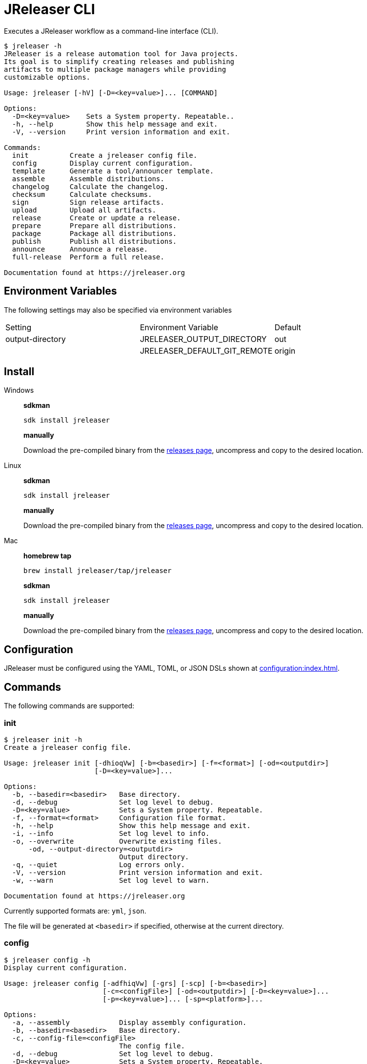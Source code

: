 = JReleaser CLI

Executes a JReleaser workflow as a command-line interface (CLI).

[source]
----
$ jreleaser -h
JReleaser is a release automation tool for Java projects.
Its goal is to simplify creating releases and publishing
artifacts to multiple package managers while providing
customizable options.

Usage: jreleaser [-hV] [-D=<key=value>]... [COMMAND]

Options:
  -D=<key=value>    Sets a System property. Repeatable..
  -h, --help        Show this help message and exit.
  -V, --version     Print version information and exit.

Commands:
  init          Create a jreleaser config file.
  config        Display current configuration.
  template      Generate a tool/announcer template.
  assemble      Assemble distributions.
  changelog     Calculate the changelog.
  checksum      Calculate checksums.
  sign          Sign release artifacts.
  upload        Upload all artifacts.
  release       Create or update a release.
  prepare       Prepare all distributions.
  package       Package all distributions.
  publish       Publish all distributions.
  announce      Announce a release.
  full-release  Perform a full release.

Documentation found at https://jreleaser.org
----

== Environment Variables

The following settings may also be specified via environment variables

|===
| Setting          | Environment Variable         | Default
| output-directory | JRELEASER_OUTPUT_DIRECTORY   | out
|                  | JRELEASER_DEFAULT_GIT_REMOTE | origin
|===

== Install

[tabs]
====
Windows::
+
--
*sdkman*
[source]
----
sdk install jreleaser
----

*manually*

Download the pre-compiled binary from the link:https://github.com/jreleaser/jreleaser/releases[releases page],
uncompress and copy to the desired location.
--
Linux::
+
--
*sdkman*
[source]
----
sdk install jreleaser
----

*manually*

Download the pre-compiled binary from the link:https://github.com/jreleaser/jreleaser/releases[releases page],
uncompress and copy to the desired location.
--
Mac::
+
--
*homebrew tap*
[source]
----
brew install jreleaser/tap/jreleaser
----

*sdkman*
[source]
----
sdk install jreleaser
----

*manually*

Download the pre-compiled binary from the link:https://github.com/jreleaser/jreleaser/releases[releases page],
uncompress and copy to the desired location.
--
====

== Configuration

JReleaser must be configured using the YAML, TOML, or JSON DSLs shown at xref:configuration:index.adoc[].

== Commands

The following commands are supported:

=== init

[source]
----
$ jreleaser init -h
Create a jreleaser config file.

Usage: jreleaser init [-dhioqVw] [-b=<basedir>] [-f=<format>] [-od=<outputdir>]
                      [-D=<key=value>]...

Options:
  -b, --basedir=<basedir>   Base directory.
  -d, --debug               Set log level to debug.
  -D=<key=value>            Sets a System property. Repeatable.
  -f, --format=<format>     Configuration file format.
  -h, --help                Show this help message and exit.
  -i, --info                Set log level to info.
  -o, --overwrite           Overwrite existing files.
      -od, --output-directory=<outputdir>
                            Output directory.
  -q, --quiet               Log errors only.
  -V, --version             Print version information and exit.
  -w, --warn                Set log level to warn.

Documentation found at https://jreleaser.org
----

Currently supported formats are: `yml`, `json`.

The file will be generated at `<basedir>` if specified, otherwise at the current directory.

=== config

[source]
----
$ jreleaser config -h
Display current configuration.

Usage: jreleaser config [-adfhiqVw] [-grs] [-scp] [-b=<basedir>]
                        [-c=<configFile>] [-od=<outputdir>] [-D=<key=value>]...
                        [-p=<key=value>]... [-sp=<platform>]...

Options:
  -a, --assembly            Display assembly configuration.
  -b, --basedir=<basedir>   Base directory.
  -c, --config-file=<configFile>
                            The config file.
  -d, --debug               Set log level to debug.
  -D=<key=value>            Sets a System property. Repeatable.
  -f, --full                Display full configuration.
      -grs, --git-root-search
                            Searches for the Git root.
  -h, --help                Show this help message and exit.
  -i, --info                Set log level to info.
      -od, --output-directory=<outputdir>
                            Output directory.
  -p, --set-property=<key=value>
                            Sets the value of a property. Repeatable.
  -q, --quiet               Log errors only.
      -scp, --select-current-platform
                            Activates paths matching the current platform.
      -sp, --select-platform=<platform>
                            Activates paths matching the given platform.
                              Repeatable.
  -V, --version             Print version information and exit.
  -w, --warn                Set log level to warn.

Documentation found at https://jreleaser.org
----

If `--config-file` is undefined then the command assumes the file is named `jreleaser.[yml|toml|json]` and it's
found at the current directory.

If `--basedir` is undefined then the command assumes it's the same directory that contains the resolved config file.

=== template

[source]
----
$ jreleaser template -h
Generate a tool/announcer template.

Usage: jreleaser template [-dhioqsVw] [-b=<basedir>] [-od=<outputdir>]
                          [-D=<key=value>]... ([-an=<announcerName>] |
                          [-dn=<distributionName> -tn=<toolName>
                          [-dt=<distributionType>]])

Options:
  -b, --basedir=<basedir>   Base directory.
  -d, --debug               Set log level to debug.
  -D=<key=value>            Sets a System property. Repeatable.
  -h, --help                Show this help message and exit.
  -i, --info                Set log level to info.
  -o, --overwrite           Overwrite existing files.
      -od, --output-directory=<outputdir>
                            Output directory.
  -q, --quiet               Log errors only.
  -s, --snapshot            Use snapshot templates.
  -V, --version             Print version information and exit.
  -w, --warn                Set log level to warn.
Announcer templates
      -an, --announcer-name=<announcerName>
                            The name of the announcer.
Tool templates
      -dn, --distribution-name=<distributionName>
                            The name of the distribution.
      -dt, --distribution-type=<distributionType>
                            The type of the distribution.
                            Defaults to JAVA_BINARY.
      -tn, --tool-name=<toolName>
                            The name of the tool.

Documentation found at https://jreleaser.org
----

If `--basedir` is undefined then the command assumes it's the current directory.

Announcer and tool settings are mutually exclusive.

The value of `--announcer-name` must match any of the available xref:configuration:announce/index.adoc[announcers].

The value of `--distribution-name` must match the name of a configured
xref:configuration:distributions.adoc[distribution].

The value of `--distribution-type` must match any of the available
xref:ROOT:distributions/index.adoc[distribution types].

The value of `--tool-name` must match any of the available xref:configuration:packagers/index.adoc[].

=== assemble

[source]
----
$ jreleaser assemble -h
Assemble distributions.

Usage: jreleaser assemble [-dhiqVw] [-grs] [-an=<assemblerName>] [-b=<basedir>]
                          [-c=<configFile>] [-dn=<distributionName>]
                          [-od=<outputdir>] [-D=<key=value>]...
                          [-p=<key=value>]...

Options:
      -an, --assembler-name=<assemblerName>
                            The name of the assembler.
  -b, --basedir=<basedir>   Base directory.
  -c, --config-file=<configFile>
                            The config file.
  -d, --debug               Set log level to debug.
  -D=<key=value>            Sets a System property. Repeatable.
      -dn, --distribution-name=<distributionName>
                            The name of the distribution.
      -grs, --git-root-search
                            Searches for the Git root.
  -h, --help                Show this help message and exit.
  -i, --info                Set log level to info.
      -od, --output-directory=<outputdir>
                            Output directory.
  -p, --set-property=<key=value>
                            Sets the value of a property. Repeatable.
  -q, --quiet               Log errors only.
  -V, --version             Print version information and exit.
  -w, --warn                Set log level to warn.

Documentation found at https://jreleaser.org
----

If `--config-file` is undefined then the command assumes the file is named `jreleaser.[yml|toml|json]` and it's
found at the current directory.

If `--basedir` is undefined then the command assumes it's the same directory that contains the resolved config file.

The value of `--assembler-name` must match any of the available xref:configuration:assemble/index.adoc[assemblers].

The value of `--distribution-name` must match the name of a configured found in the
xref:configuration:assemble/index.adoc[assemblers] section.

This command must be invoked separatedly from the others as some of the assmeblers are platform specific.

=== changelog

[source]
----
$ jreleaser changelog -h
Calculate the changelog.

Usage: jreleaser changelog [-dhiqVw] [-grs] [-b=<basedir>] [-c=<configFile>]
                           [-od=<outputdir>] [-D=<key=value>]...
                           [-p=<key=value>]...

Options:
  -b, --basedir=<basedir>   Base directory.
  -c, --config-file=<configFile>
                            The config file.
  -d, --debug               Set log level to debug.
  -D=<key=value>            Sets a System property. Repeatable.
      -grs, --git-root-search
                            Searches for the Git root.
  -h, --help                Show this help message and exit.
  -i, --info                Set log level to info.
      -od, --output-directory=<outputdir>
                            Output directory.
  -p, --set-property=<key=value>
                            Sets the value of a property. Repeatable.
  -q, --quiet               Log errors only.
  -V, --version             Print version information and exit.
  -w, --warn                Set log level to warn.

Documentation found at https://jreleaser.org
----

If `--config-file` is undefined then the command assumes the file is named `jreleaser.[yml|toml|json]` and it's
found at the current directory.

If `--basedir` is undefined then the command assumes it's the same directory that contains the resolved config file.

=== checksum

[source]
----
$ jreleaser checksum -h
Calculate checksums.

Usage: jreleaser checksum [-dhiqVw] [-grs] [-scp] [-b=<basedir>]
                          [-c=<configFile>] [-od=<outputdir>]
                          [-D=<key=value>]... [-p=<key=value>]...
                          [-sp=<platform>]...

Options:
  -b, --basedir=<basedir>   Base directory.
  -c, --config-file=<configFile>
                            The config file.
  -d, --debug               Set log level to debug.
  -D=<key=value>            Sets a System property. Repeatable.
      -grs, --git-root-search
                            Searches for the Git root.
  -h, --help                Show this help message and exit.
  -i, --info                Set log level to info.
      -od, --output-directory=<outputdir>
                            Output directory.
  -p, --set-property=<key=value>
                            Sets the value of a property. Repeatable.
  -q, --quiet               Log errors only.
      -scp, --select-current-platform
                            Activates paths matching the current platform.
      -sp, --select-platform=<platform>
                            Activates paths matching the given platform.
                              Repeatable.
  -V, --version             Print version information and exit.
  -w, --warn                Set log level to warn.

Documentation found at https://jreleaser.org
----

If `--config-file` is undefined then the command assumes the file is named `jreleaser.[yml|toml|json]` and it's
found at the current directory.

If `--basedir` is undefined then the command assumes it's the same directory that contains the resolved config file.

=== sign

[source]
----
$ jreleaser sign -h
Sign release artifacts.

Usage: jreleaser sign [-dhiqVw] [-grs] [-scp] [-b=<basedir>] [-c=<configFile>]
                      [-od=<outputdir>] [-D=<key=value>]... [-p=<key=value>]...
                      [-sp=<platform>]...

Options:
  -b, --basedir=<basedir>   Base directory.
  -c, --config-file=<configFile>
                            The config file.
  -d, --debug               Set log level to debug.
  -D=<key=value>            Sets a System property. Repeatable.
      -grs, --git-root-search
                            Searches for the Git root.
  -h, --help                Show this help message and exit.
  -i, --info                Set log level to info.
      -od, --output-directory=<outputdir>
                            Output directory.
  -p, --set-property=<key=value>
                            Sets the value of a property. Repeatable.
  -q, --quiet               Log errors only.
      -scp, --select-current-platform
                            Activates paths matching the current platform.
      -sp, --select-platform=<platform>
                            Activates paths matching the given platform.
                              Repeatable.
  -V, --version             Print version information and exit.
  -w, --warn                Set log level to warn.

Documentation found at https://jreleaser.org
----

If `--config-file` is undefined then the command assumes the file is named `jreleaser.[yml|toml|json]` and it's
found at the current directory.

If `--basedir` is undefined then the command assumes it's the same directory that contains the resolved config file.

=== upload

[source]
----
$ jreleaser upload -h
Upload all artifacts.

Usage: jreleaser upload [-dhiqVwy] [-grs] [-scp] [-b=<basedir>]
                        [-c=<configFile>] [-od=<outputdir>]
                        [-un=<uploaderName>] [-ut=<uploaderType>]
                        [-D=<key=value>]... [-p=<key=value>]...
                        [-sp=<platform>]...

Options:
  -b, --basedir=<basedir>   Base directory.
  -c, --config-file=<configFile>
                            The config file.
  -d, --debug               Set log level to debug.
  -D=<key=value>            Sets a System property. Repeatable.
      -grs, --git-root-search
                            Searches for the Git root.
  -h, --help                Show this help message and exit.
  -i, --info                Set log level to info.
      -od, --output-directory=<outputdir>
                            Output directory.
  -p, --set-property=<key=value>
                            Sets the value of a property. Repeatable.
  -q, --quiet               Log errors only.
      -scp, --select-current-platform
                            Activates paths matching the current platform.
      -sp, --select-platform=<platform>
                            Activates paths matching the given platform.
                              Repeatable.
      -un, --uploader-name=<uploaderName>
                            The name of the uploader.
      -ut, --uploader-type=<uploaderType>
                            The type of the uploader.
  -V, --version             Print version information and exit.
  -w, --warn                Set log level to warn.
  -y, --dryrun              Skip remote operations.

Documentation found at https://jreleaser.org
----

If `--config-file` is undefined then the command assumes the file is named `jreleaser.[yml|toml|json]` and it's
found at the current directory.

If `--basedir` is undefined then the command assumes it's the same directory that contains the resolved config file.

The value of `--uploader-type` must match the type of a configured xref:configuration:upload/index.adoc[uploader].

The value of `--uploader-name` must match any of the available xref:configuration:upload/index.adoc[uploaders].

NOTE: Use `-y` or `--dryrun` during development to verify your configuration settings. No network uploads nor repository
mutations should occur when this mode is activated.

You may invoke this command in the following ways:

Upload all artifacts:
[source]
----
$ jreleaser upload
----

Upload all artifacts to all configured Artifactory uploaders:
[source]
----
$ jreleaser upload --uploader-type artifactory
----

Upload all artifacts with all uploaders with matching name:
[source]
----
$ jreleaser upload --uploader-name mine
----

Upload all artifacts to a matching Artifactory uploader:
[source]
----
$ jreleaser upload --uploader-type artifactory --uploader-name mine
----

=== release

[source]
----
$ jreleaser release -h
Create or update a release.

Usage: jreleaser release [-dhiqVwy] [-grs] [-scp] [-b=<basedir>]
                         [-c=<configFile>] [-od=<outputdir>]
                         [-D=<key=value>]... [-p=<key=value>]...
                         [-sp=<platform>]... [[--auto-config]
                         [--project-name=<projectName>]
                         [--project-version=<projectVersion>]
                         [--project-version-pattern=<projectVersionPattern>]
                         [--project-snapshot-pattern=<projectSnapshotPattern>]
                         [--project-snapshot-label=<projectSnapshotLabel>]
                         [--project-snapshot-full-changelog]
                         [--tag-name=<tagName>]
                         [--previous-tag-name=<previousTagName>]
                         [--release-name=<releaseName>]
                         [--milestone-name=<milestoneName>] [--prerelease]
                         [--prerelease-pattern=<prereleasePattern>] [--draft]
                         [--overwrite] [--update]
                         [--update-section=<section>]... [--skip-tag]
                         [--skip-release] [--branch=<branch>]
                         [--changelog=<changelog>] [--changelog-formatted]
                         [--username=<username>]
                         [--commit-author-name=<commitAuthorName>]
                         [--commit-author-email=<commitAuthorEmail>]
                         [--signing-enabled] [--signing-armored]
                         [--file=<file>]... [--glob=<glob>]...]

Options:
  -b, --basedir=<basedir>    Base directory.
  -c, --config-file=<configFile>
                             The config file.
  -d, --debug                Set log level to debug.
  -D=<key=value>             Sets a System property. Repeatable.
      -grs, --git-root-search
                             Searches for the Git root.
  -h, --help                 Show this help message and exit.
  -i, --info                 Set log level to info.
      -od, --output-directory=<outputdir>
                             Output directory.
  -p, --set-property=<key=value>
                             Sets the value of a property. Repeatable.
  -q, --quiet                Log errors only.
      -scp, --select-current-platform
                             Activates paths matching the current platform.
      -sp, --select-platform=<platform>
                             Activates paths matching the given platform.
                               Repeatable.
  -V, --version              Print version information and exit.
  -w, --warn                 Set log level to warn.
  -y, --dryrun               Skip remote operations.

Auto Config Options:
      --auto-config          Activate auto configuration.
      --branch=<branch>      The release branch.
      --changelog=<changelog>
                             Path to changelog file.
      --changelog-formatted  Format generated changelog.
      --commit-author-email=<commitAuthorEmail>
                             Commit author e-mail.
      --commit-author-name=<commitAuthorName>
                             Commit author name.
      --draft                If the release is a draft.
      --file=<file>          Input file to be uploaded. Repeatable.
      --glob=<glob>          Input file to be uploaded (as glob). Repeatable.
      --milestone-name=<milestoneName>
                             The milestone name.
      --overwrite            Overwrite an existing release.
      --prerelease           If the release is a prerelease.
      --prerelease-pattern=<prereleasePattern>
                             The prerelease pattern.
      --previous-tag-name=<previousTagName>
                             The previous release tag.
      --project-name=<projectName>
                             The project name.
      --project-snapshot-full-changelog
                             Calculate full changelog since last non-snapshot
                               release.
      --project-snapshot-label=<projectSnapshotLabel>
                             The project snapshot label.
      --project-snapshot-pattern=<projectSnapshotPattern>
                             The project snapshot pattern.
      --project-version=<projectVersion>
                             The project version.
      --project-version-pattern=<projectVersionPattern>
                             The project version pattern.
      --release-name=<releaseName>
                             The release name.
      --signing-armored      Generate ascii armored signatures.
      --signing-enabled      Sign files.
      --skip-release         Skip creating a release.
      --skip-tag             Skip tagging the release.
      --tag-name=<tagName>   The release tag.
      --update               Update an existing release.
      --update-section=<section>
                             Release section to be updated. Repeatable.
      --username=<username>  Git username.

Documentation found at https://jreleaser.org
----

There are two usage modes:

 * auto config
 * with explicit configuration file

*AutoConfig*

If `--basedir` is undefined then the command assumes it's the same directory where the command is run.

The `--file` parameter is repeatable.

The `--glob` parameter must be quote, for example `--glob "target/*.jar"`.

*Explicit Configuration file*

If `--config-file` is undefined then the command assumes the file is named `jreleaser.[yml|toml|json]` and it's
found at the current directory.

If `--basedir` is undefined then the command assumes it's the same directory that contains the resolved config file.

IMPORTANT: None of the command flags that override model properties can be used in this mode.

NOTE: Use `-y` or `--dryrun` during development to verify your configuration settings. No network uploads nor repository
mutations should occur when this mode is activated.

=== prepare

[source]
----
$ jreleaser prepare -h
Prepare all distributions.

Usage: jreleaser prepare [-dhiqVw] [-grs] [-scp] [-b=<basedir>]
                         [-c=<configFile>] [-dn=<distributionName>]
                         [-od=<outputdir>] [-tn=<toolName>] [-D=<key=value>]...
                         [-p=<key=value>]... [-sp=<platform>]...

Options:
  -b, --basedir=<basedir>   Base directory.
  -c, --config-file=<configFile>
                            The config file.
  -d, --debug               Set log level to debug.
  -D=<key=value>            Sets a System property. Repeatable.
      -dn, --distribution-name=<distributionName>
                            The name of the distribution.
      -grs, --git-root-search
                            Searches for the Git root.
  -h, --help                Show this help message and exit.
  -i, --info                Set log level to info.
      -od, --output-directory=<outputdir>
                            Output directory.
  -p, --set-property=<key=value>
                            Sets the value of a property. Repeatable.
  -q, --quiet               Log errors only.
      -scp, --select-current-platform
                            Activates paths matching the current platform.
      -sp, --select-platform=<platform>
                            Activates paths matching the given platform.
                              Repeatable.
      -tn, --tool-name=<toolName>
                            The name of the tool.
  -V, --version             Print version information and exit.
  -w, --warn                Set log level to warn.

Documentation found at https://jreleaser.org
----

If `--config-file` is undefined then the command assumes the file is named `jreleaser.[yml|toml|json]` and it's
found at the current directory.

If `--basedir` is undefined then the command assumes it's the same directory that contains the resolved config file.

The value of `--distribution-name` must match the name of a configured xref:configuration:distributions.adoc[distribution].

The value of `--tool-name` must match any of the available xref:configuration:packagers/index.adoc[].

You may invoke this command in the following ways:

Prepare all distributions:
[source]
----
$ jreleaser prepare
----

Prepare a single distribution with all configured tools:
[source]
----
$ jreleaser prepare --distribution-name app
----

Prepare all distributions with a single tool:
[source]
----
$ jreleaser prepare --tool-name brew
----

Prepare a single distribution with a single tool:
[source]
----
$ jreleaser prepare --distribution-name app --tool-name brew
----

=== package

[source]
----
$ jreleaser package -h
Package all distributions.

Usage: jreleaser package [-dhiqVwy] [-grs] [-scp] [-b=<basedir>]
                         [-c=<configFile>] [-dn=<distributionName>]
                         [-od=<outputdir>] [-tn=<toolName>] [-D=<key=value>]...
                         [-p=<key=value>]... [-sp=<platform>]...

Options:
  -b, --basedir=<basedir>   Base directory.
  -c, --config-file=<configFile>
                            The config file.
  -d, --debug               Set log level to debug.
  -D=<key=value>            Sets a System property. Repeatable.
      -dn, --distribution-name=<distributionName>
                            The name of the distribution.
      -grs, --git-root-search
                            Searches for the Git root.
  -h, --help                Show this help message and exit.
  -i, --info                Set log level to info.
      -od, --output-directory=<outputdir>
                            Output directory.
  -p, --set-property=<key=value>
                            Sets the value of a property. Repeatable.
  -q, --quiet               Log errors only.
      -scp, --select-current-platform
                            Activates paths matching the current platform.
      -sp, --select-platform=<platform>
                            Activates paths matching the given platform.
                              Repeatable.
      -tn, --tool-name=<toolName>
                            The name of the tool.
  -V, --version             Print version information and exit.
  -w, --warn                Set log level to warn.
  -y, --dryrun              Skip remote operations.

Documentation found at https://jreleaser.org
----

If `--config-file` is undefined then the command assumes the file is named `jreleaser.[yml|toml|json]` and it's
found at the current directory.

If `--basedir` is undefined then the command assumes it's the same directory that contains the resolved config file.

The value of `--distribution-name` must match the name of a configured xref:configuration:distributions.adoc[distribution].

The value of `--tool-name` must match any of the available xref:configuration:packagers/index.adoc[].

You may invoke this command in the following ways:

Package all distributions:
[source]
----
$ jreleaser package
----

Package a single distribution with all configured tools:
[source]
----
$ jreleaser package --distribution-name app
----

Package all distributions with a single tool:
[source]
----
$ jreleaser package --tool-name brew
----

Package a single distribution with a single tool:
[source]
----
$ jreleaser package --distribution-name app --tool-name brew
----

NOTE: Use `-y` or `--dryrun` during development to verify your configuration settings. No network uploads nor repository
mutations should occur when this mode is activated.

=== publish

[source]
----
$ jreleaser publish -h
Publish all distributions.

Usage: jreleaser publish [-dhiqVwy] [-grs] [-scp] [-b=<basedir>]
                         [-c=<configFile>] [-dn=<distributionName>]
                         [-od=<outputdir>] [-tn=<toolName>] [-D=<key=value>]...
                         [-p=<key=value>]... [-sp=<platform>]...

Options:
  -b, --basedir=<basedir>   Base directory.
  -c, --config-file=<configFile>
                            The config file.
  -d, --debug               Set log level to debug.
  -D=<key=value>            Sets a System property. Repeatable.
      -dn, --distribution-name=<distributionName>
                            The name of the distribution.
      -grs, --git-root-search
                            Searches for the Git root.
  -h, --help                Show this help message and exit.
  -i, --info                Set log level to info.
      -od, --output-directory=<outputdir>
                            Output directory.
  -p, --set-property=<key=value>
                            Sets the value of a property. Repeatable.
  -q, --quiet               Log errors only.
      -scp, --select-current-platform
                            Activates paths matching the current platform.
      -sp, --select-platform=<platform>
                            Activates paths matching the given platform.
                              Repeatable.
      -tn, --tool-name=<toolName>
                            The name of the tool.
  -V, --version             Print version information and exit.
  -w, --warn                Set log level to warn.
  -y, --dryrun              Skip remote operations.

Documentation found at https://jreleaser.org
----
 
If `--config-file` is undefined then the command assumes the file is named `jreleaser.[yml|toml|json]` and it's
found at the current directory.

If `--basedir` is undefined then the command assumes it's the same directory that contains the resolved config file.

The value of `--distribution-name` must match the name of a configured xref:configuration:distributions.adoc[distribution].

The value of `--tool-name` must match any of the available xref:configuration:packagers/index.adoc[].

You may invoke this command in the following ways:

Publish all distributions:
[source]
----
$ jreleaser publish
----

Publish a single distribution with all configured tools:
[source]
----
$ jreleaser publish --distribution-name app
----

Publish all distributions with a single tool:
[source]
----
$ jreleaser publish --tool-name brew
----

Publish a single distribution with a single tool:
[source]
----
$ jreleaser publish --distribution-name app --tool-name brew
----

NOTE: Use `-y` or `--dryrun` during development to verify your configuration settings. No network uploads nor repository
mutations should occur when this mode is activated.

=== announce

[source]
----
$ jreleaser announce -h
Announce a release.

Usage: jreleaser announce [-dhiqVwy] [-grs] [-scp] [-an=<announcerName>]
                          [-b=<basedir>] [-c=<configFile>] [-od=<outputdir>]
                          [-D=<key=value>]... [-p=<key=value>]...
                          [-sp=<platform>]...

Options:
      -an, --announcer-name=<announcerName>
                            The name of the announcer.
  -b, --basedir=<basedir>   Base directory.
  -c, --config-file=<configFile>
                            The config file.
  -d, --debug               Set log level to debug.
  -D=<key=value>            Sets a System property. Repeatable.
      -grs, --git-root-search
                            Searches for the Git root.
  -h, --help                Show this help message and exit.
  -i, --info                Set log level to info.
      -od, --output-directory=<outputdir>
                            Output directory.
  -p, --set-property=<key=value>
                            Sets the value of a property. Repeatable.
  -q, --quiet               Log errors only.
      -scp, --select-current-platform
                            Activates paths matching the current platform.
      -sp, --select-platform=<platform>
                            Activates paths matching the given platform.
                              Repeatable.
  -V, --version             Print version information and exit.
  -w, --warn                Set log level to warn.
  -y, --dryrun              Skip remote operations.

Documentation found at https://jreleaser.org
----

If `--config-file` is undefined then the command assumes the file is named `jreleaser.[yml|toml|json]` and it's
found at the current directory.

If `--basedir` is undefined then the command assumes it's the same directory that contains the resolved config file.

The value of `--announcer-name` must match any of the available xref:configuration:announce/index.adoc[announcers].

You may invoke this command in the following ways:

Announce with all configured announcers:
[source]
----
$ jreleaser announce
----

Announce with a single announcer:
[source]
----
$ jreleaser announce --announcer-name brew
----

NOTE: Use `-y` or `--dryrun` during development to verify your configuration settings. No network uploads nor repository
mutations should occur when this mode is activated.

=== full-release

[source]
----
$ jreleaser full-release -h
Perform a full release.

Usage: jreleaser full-release [-dhiqVwy] [-grs] [-scp] [-b=<basedir>]
                              [-c=<configFile>] [-od=<outputdir>]
                              [-D=<key=value>]... [-p=<key=value>]...
                              [-sp=<platform>]...

Options:
  -b, --basedir=<basedir>   Base directory.
  -c, --config-file=<configFile>
                            The config file.
  -d, --debug               Set log level to debug.
  -D=<key=value>            Sets a System property. Repeatable.
      -grs, --git-root-search
                            Searches for the Git root.
  -h, --help                Show this help message and exit.
  -i, --info                Set log level to info.
      -od, --output-directory=<outputdir>
                            Output directory.
  -p, --set-property=<key=value>
                            Sets the value of a property. Repeatable.
  -q, --quiet               Log errors only.
      -scp, --select-current-platform
                            Activates paths matching the current platform.
      -sp, --select-platform=<platform>
                            Activates paths matching the given platform.
                              Repeatable.
  -V, --version             Print version information and exit.
  -w, --warn                Set log level to warn.
  -y, --dryrun              Skip remote operations.

Documentation found at https://jreleaser.org
----

If `--config-file` is undefined then the command assumes the file is named `jreleaser.[yml|toml|json]` and it's
found at the current directory.

If `--basedir` is undefined then the command assumes it's the same directory that contains the resolved config file.

NOTE: Use `-y` or `--dryrun` during development to verify your configuration settings. No network uploads nor repository
mutations should occur when this mode is activated.

